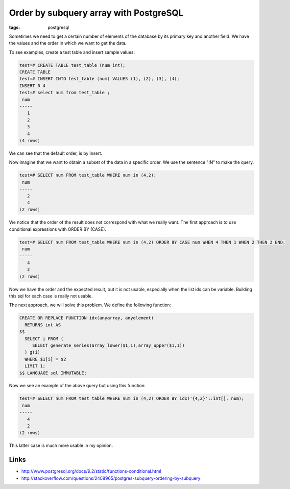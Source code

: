 Order by subquery array with PostgreSQL
#######################################

:tags: postgresql

Sometimes we need to get a certain number of elements of the database by its primary key and another field. We have the values and the order in which we want to get the data.

To see examples, create a test table and insert sample values:

.. code-block:: sql

    test=# CREATE TABLE test_table (num int);
    CREATE TABLE
    test=# INSERT INTO test_table (num) VALUES (1), (2), (3), (4);
    INSERT 0 4
    test=# select num from test_table ;
     num 
    -----
       1
       2
       3
       4
    (4 rows)

We can see that the default order, is by insert.

Now imagine that we want to obtain a subset of the data in a specific order. We use the sentence "IN" to make the query.

.. code-block:: sql

    test=# SELECT num FROM test_table WHERE num in (4,2);
     num 
    -----
       2
       4
    (2 rows)

We notice that the order of the result does not correspond with what we really want. The first approach is to use conditional expressions with ORDER BY (CASE).

.. code-block:: sql

    test=# SELECT num FROM test_table WHERE num in (4,2) ORDER BY CASE num WHEN 4 THEN 1 WHEN 2 THEN 2 END;
     num 
    -----
       4
       2
    (2 rows)

Now we have the order and the expected result, but it is not usable, especially when the list ids can be variable. Building this sql for each case is really not usable.

The next approach, we will solve this problem. We define the following function:


.. code-block:: sql

    CREATE OR REPLACE FUNCTION idx(anyarray, anyelement)
      RETURNS int AS 
    $$
      SELECT i FROM (
         SELECT generate_series(array_lower($1,1),array_upper($1,1))
      ) g(i)
      WHERE $1[i] = $2
      LIMIT 1;
    $$ LANGUAGE sql IMMUTABLE;

Now we see an example of the above query but using this function:

.. code-block:: sql

    test=# SELECT num FROM test_table WHERE num in (4,2) ORDER BY idx('{4,2}'::int[], num);
     num 
    -----
       4
       2
    (2 rows)

This latter case is much more usable in my opinion.

Links
-----

* http://www.postgresql.org/docs/9.2/static/functions-conditional.html
* http://stackoverflow.com/questions/2408965/postgres-subquery-ordering-by-subquery
